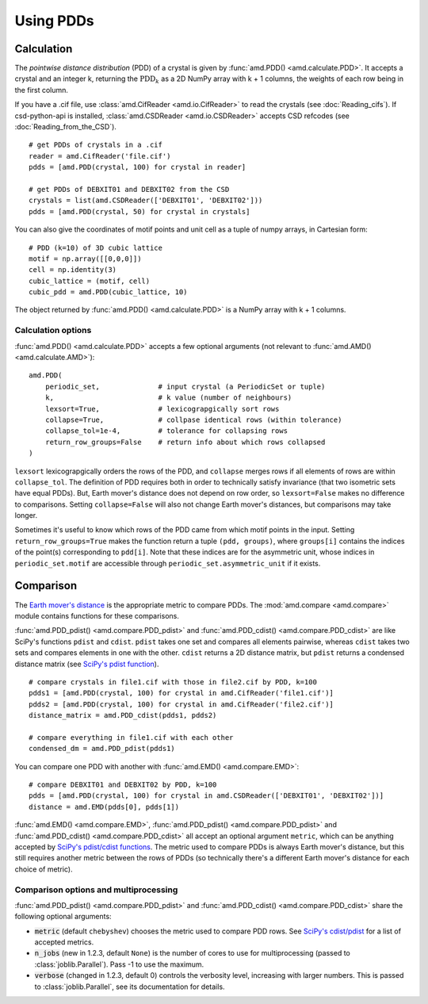 Using PDDs
==========

Calculation
-----------

The *pointwise distance distribution* (PDD) of a crystal is given by :func:`amd.PDD() <amd.calculate.PDD>`.
It accepts a crystal and an integer k, returning the :math:`\text{PDD}_k` as a 2D
NumPy array with k + 1 columns, the weights of each row being in the first column.

If you have a .cif file, use :class:`amd.CifReader <amd.io.CifReader>` to read the crystals 
(see :doc:`Reading_cifs`). If csd-python-api is installed, :class:`amd.CSDReader <amd.io.CSDReader>`
accepts CSD refcodes (see :doc:`Reading_from_the_CSD`).

::

    # get PDDs of crystals in a .cif
    reader = amd.CifReader('file.cif')
    pdds = [amd.PDD(crystal, 100) for crystal in reader]

    # get PDDs of DEBXIT01 and DEBXIT02 from the CSD 
    crystals = list(amd.CSDReader(['DEBXIT01', 'DEBXIT02']))
    pdds = [amd.PDD(crystal, 50) for crystal in crystals]

You can also give the coordinates of motif points and unit cell as a tuple of numpy 
arrays, in Cartesian form::

    # PDD (k=10) of 3D cubic lattice
    motif = np.array([[0,0,0]])
    cell = np.identity(3)
    cubic_lattice = (motif, cell)
    cubic_pdd = amd.PDD(cubic_lattice, 10)

The object returned by :func:`amd.PDD() <amd.calculate.PDD>` is a NumPy array with k + 1 columns. 

Calculation options
*******************

:func:`amd.PDD() <amd.calculate.PDD>` accepts a few optional arguments (not relevant to :func:`amd.AMD() <amd.calculate.AMD>`)::

    amd.PDD(
        periodic_set,              # input crystal (a PeriodicSet or tuple)
        k,                         # k value (number of neighbours)
        lexsort=True,              # lexicograpgically sort rows
        collapse=True,             # collpase identical rows (within tolerance)
        collapse_tol=1e-4,         # tolerance for collapsing rows
        return_row_groups=False    # return info about which rows collapsed
    )

``lexsort`` lexicograpgically orders the rows of the PDD, and ``collapse`` merges rows
if all elements of rows are within ``collapse_tol``. The definition of PDD requires both 
in order to technically satisfy invariance (that two isometric sets have equal PDDs). But,
Earth mover's distance does not depend on row order, so ``lexsort=False`` makes no 
difference to comparisons. Setting ``collapse=False`` will also not change Earth mover's 
distances, but comparisons may take longer.

Sometimes it's useful to know which rows of the PDD came from which motif points in the input.
Setting ``return_row_groups=True`` makes the function return a tuple ``(pdd, groups)``, where 
``groups[i]`` contains the indices of the point(s) corresponding to ``pdd[i]``. Note that these 
indices are for the asymmetric unit, whose indices in ``periodic_set.motif`` are 
accessible through ``periodic_set.asymmetric_unit`` if it exists.

Comparison
----------

The `Earth mover's distance <https://en.wikipedia.org/wiki/Earth_mover%27s_distance>`_ is
the appropriate metric to compare PDDs. The :mod:`amd.compare <amd.compare>` module contains functions 
for these comparisons.

:func:`amd.PDD_pdist() <amd.compare.PDD_pdist>` and :func:`amd.PDD_cdist() <amd.compare.PDD_cdist>` are like SciPy's functions 
``pdist`` and ``cdist``. ``pdist`` takes one set and compares all elements pairwise, 
whereas ``cdist`` takes two sets and compares elements in one with the other. 
``cdist`` returns a 2D distance matrix, but ``pdist`` returns a condensed distance matrix 
(see `SciPy's pdist function <https://docs.scipy.org/doc/scipy/reference/generated/scipy.spatial.distance.pdist.html>`_). 

::

    # compare crystals in file1.cif with those in file2.cif by PDD, k=100
    pdds1 = [amd.PDD(crystal, 100) for crystal in amd.CifReader('file1.cif')]
    pdds2 = [amd.PDD(crystal, 100) for crystal in amd.CifReader('file2.cif')]
    distance_matrix = amd.PDD_cdist(pdds1, pdds2)

    # compare everything in file1.cif with each other
    condensed_dm = amd.PDD_pdist(pdds1)

You can compare one PDD with another with :func:`amd.EMD() <amd.compare.EMD>`::

    # compare DEBXIT01 and DEBXIT02 by PDD, k=100
    pdds = [amd.PDD(crystal, 100) for crystal in amd.CSDReader(['DEBXIT01', 'DEBXIT02'])]
    distance = amd.EMD(pdds[0], pdds[1])

:func:`amd.EMD() <amd.compare.EMD>`, :func:`amd.PDD_pdist() <amd.compare.PDD_pdist>` and :func:`amd.PDD_cdist() <amd.compare.PDD_cdist>` all accept 
an optional argument ``metric``, which can be anything accepted by `SciPy's pdist/cdist functions <https://docs.scipy.org/doc/scipy/reference/generated/scipy.spatial.distance.pdist.html>`_. 
The metric used to compare PDDs is always Earth mover's distance, but this still requires another metric
between the rows of PDDs (so technically there's a different Earth mover's distance for each choice of metric).


Comparison options and multiprocessing
**************************************

:func:`amd.PDD_pdist() <amd.compare.PDD_pdist>` and :func:`amd.PDD_cdist() <amd.compare.PDD_cdist>` share the following optional arguments:

* :code:`metric` (default ``chebyshev``) chooses the metric used to compare PDD rows. See `SciPy's cdist/pdist <https://docs.scipy.org/doc/scipy/reference/generated/scipy.spatial.distance.pdist.html>`_ for a list of accepted metrics.
* :code:`n_jobs` (new in 1.2.3, default ``None``) is the number of cores to use for multiprocessing (passed to :class:`joblib.Parallel`). Pass -1 to use the maximum.
* :code:`verbose` (changed in 1.2.3, default 0) controls the verbosity level, increasing with larger numbers. This is passed to :class:`joblib.Parallel`, see its documentation for details.
